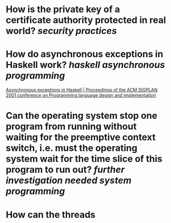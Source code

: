 * How is the private key of a certificate authority protected in real world? [[security practices]]
* How do asynchronous exceptions in Haskell work? [[haskell]] [[asynchronous programming]]
[[https://dl.acm.org/doi/10.1145/378795.378858][Asynchronous exceptions in Haskell | Proceedings of the ACM SIGPLAN 2001 conference on Programming language design and implementation]]
* Can the operating system stop one program from running without waiting for the preemptive context switch, i.e. must the operating system wait for the time slice of this program to run out? [[further investigation needed]] [[system programming]]
* How can the threads